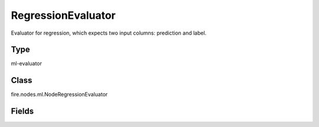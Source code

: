 RegressionEvaluator
=========== 

Evaluator for regression, which expects two input columns: prediction and label.

Type
--------- 

ml-evaluator

Class
--------- 

fire.nodes.ml.NodeRegressionEvaluator

Fields
--------- 

.. list-table::
      :widths: 10 5 10
      :header-rows: 1
      * - Name
        - Title
        - Description
      * - labelCol
        - Label Column
        - The label column for model fitting.
      * - predictionCol
        - Prediction Column
        - The prediction column.
      * - metricName
        - Metric Name
        - The metric used in evaluation.




